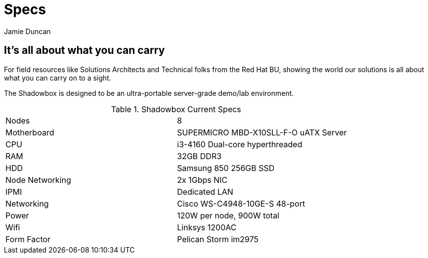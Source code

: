 = Specs
:author: Jamie Duncan
:date: 2016-10-20 11:32
:modified: 2016-10-20 11:32
:slug: shadowbox-specs
:summary: Shadowbox Specs
:category: page

== It's all about what you can carry

For field resources like Solutions Architects and Technical folks from the Red Hat BU, showing the world our solutions is all about what you can carry on to a sight.

The Shadowbox is designed to be an ultra-portable server-grade demo/lab environment.

.Shadowbox Current Specs
[frame="topbot"]
|=========================================================
| Nodes	           | 8
| Motherboard	     | SUPERMICRO MBD-X10SLL-F-O uATX Server
| CPU	             | i3-4160 Dual-core hyperthreaded
| RAM	             | 32GB DDR3
| HDD	             | Samsung 850 256GB SSD
| Node Networking  |	2x 1Gbps NIC
| IPMI             |	Dedicated LAN
| Networking       |	Cisco WS-C4948-10GE-S 48-port
| Power	           | 120W per node, 900W total
| Wifi             |	Linksys 1200AC
| Form Factor      |	Pelican Storm im2975
|==========================================================
